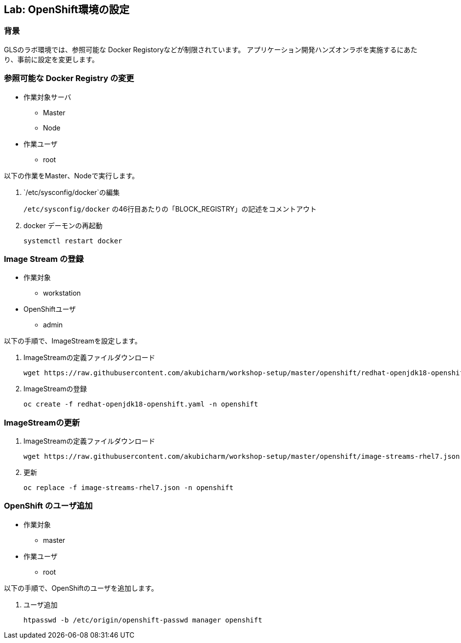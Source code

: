 ## Lab: OpenShift環境の設定

### 背景

GLSのラボ環境では、参照可能な Docker Registoryなどが制限されています。
アプリケーション開発ハンズオンラボを実施するにあたり、事前に設定を変更します。


### 参照可能な Docker Registry の変更
* 作業対象サーバ
** Master
** Node
* 作業ユーザ
** root

以下の作業をMaster、Nodeで実行します。

1. `/etc/sysconfig/docker`の編集
+
`/etc/sysconfig/docker` の46行目あたりの「BLOCK_REGISTRY」の記述をコメントアウト

2. docker デーモンの再起動
+
```
systemctl restart docker
```

### Image Stream の登録
* 作業対象
** workstation
* OpenShiftユーザ
** admin

以下の手順で、ImageStreamを設定します。　

1. ImageStreamの定義ファイルダウンロード
+
```
wget https://raw.githubusercontent.com/akubicharm/workshop-setup/master/openshift/redhat-openjdk18-openshift.yaml
```

2. ImageStreamの登録
+
```
oc create -f redhat-openjdk18-openshift.yaml -n openshift
```

### ImageStreamの更新
1. ImageStreamの定義ファイルダウンロード
+
```
wget https://raw.githubusercontent.com/akubicharm/workshop-setup/master/openshift/image-streams-rhel7.json
```

2. 更新
+
```
oc replace -f image-streams-rhel7.json -n openshift
```

### OpenShift のユーザ追加
* 作業対象
** master
* 作業ユーザ
** root

以下の手順で、OpenShiftのユーザを追加します。

1. ユーザ追加
+
```
htpasswd -b /etc/origin/openshift-passwd manager openshift
```
